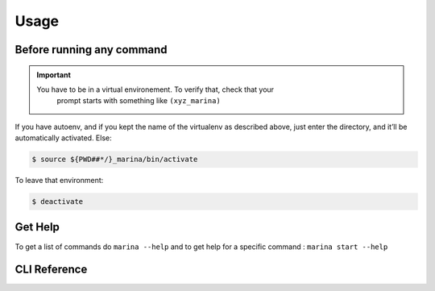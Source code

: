 Usage
==================================

Before running any command
---------------------------------
.. IMPORTANT::
    You have to be in a virtual environement. To verify that, check that your 
	prompt starts with something like ``(xyz_marina)``

If you have autoenv, and if you kept the name of the virtualenv as
described above, just enter the directory, and it’ll be automatically activated.
Else:

.. code:: bash

    $ source ${PWD##*/}_marina/bin/activate

To leave that environment:

.. code:: bash

    $ deactivate



Get Help
--------
To get a list of commands do ``marina --help`` and to get help for a
specific command : ``marina start --help``



CLI Reference
----------------
.. click:: marina:marina
   :prog: marina
   :show-nested:

.. click:: docker_clean:clean
   :prog: docker-clean
   :show-nested:
